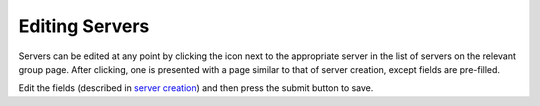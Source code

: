 Editing Servers
===============

Servers can be edited at any point by clicking the |edit_icon| icon next to the appropriate
server in the list of servers on the relevant group page. After clicking, one is presented
with a page similar to that of server creation, except fields are pre-filled.

Edit the fields (described in `server creation`_) and then press the submit button to save.

.. |edit_icon| image:: /_static/icons/pencil.svg
  :alt: Edit Icon

.. _server creation: creating.html
